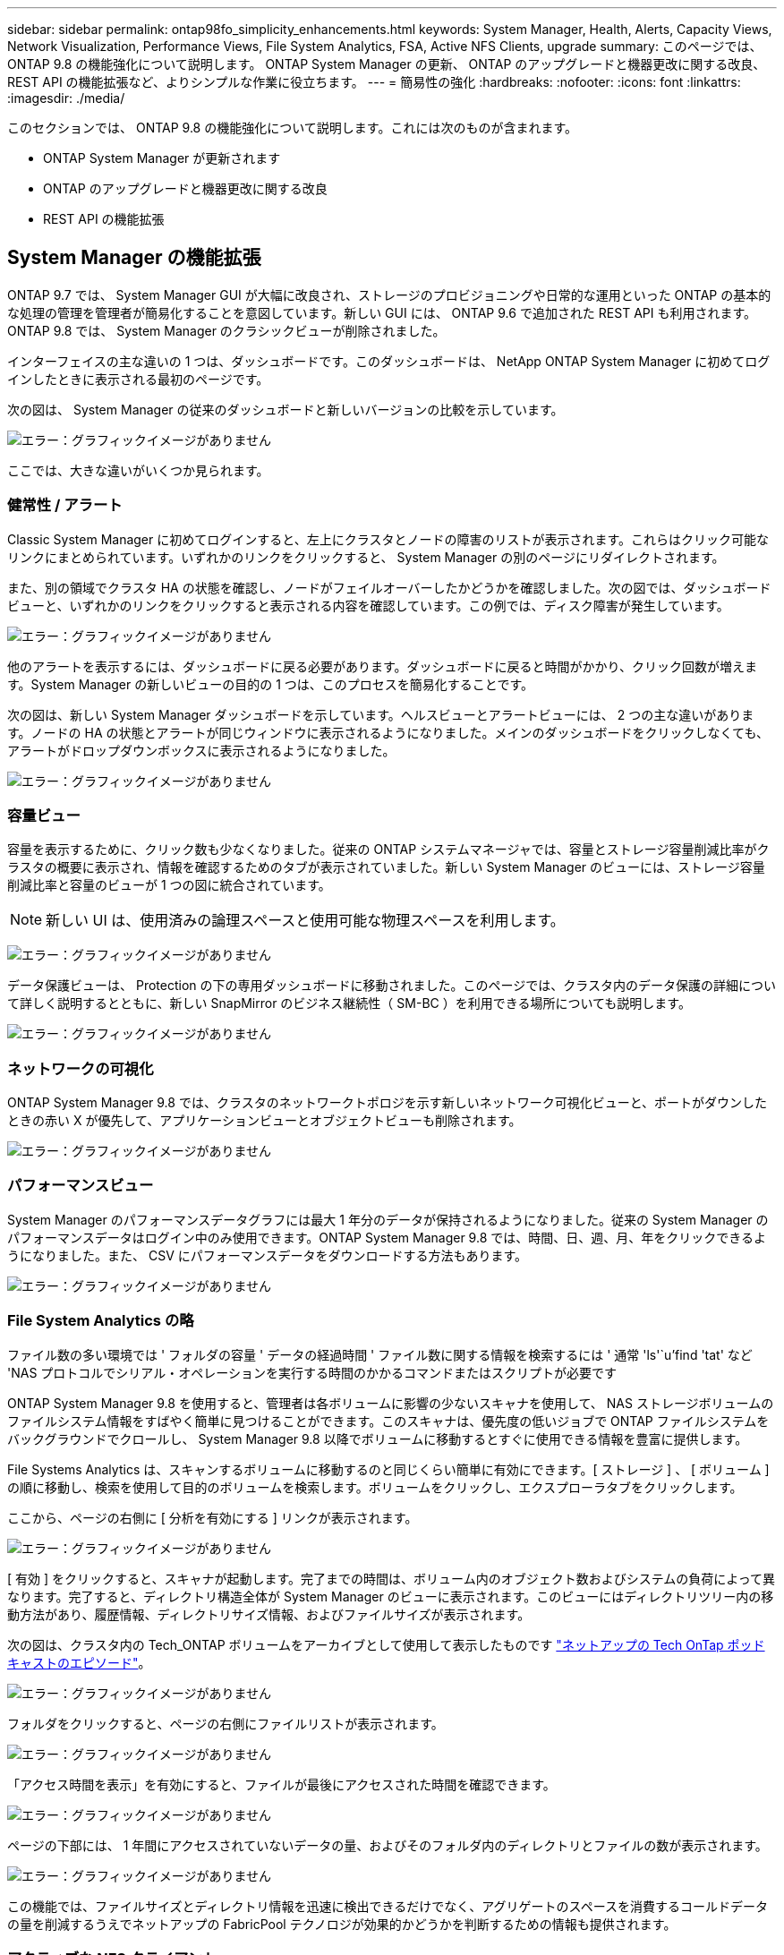 ---
sidebar: sidebar 
permalink: ontap98fo_simplicity_enhancements.html 
keywords: System Manager, Health, Alerts, Capacity Views, Network Visualization, Performance Views, File System Analytics, FSA, Active NFS Clients, upgrade 
summary: このページでは、 ONTAP 9.8 の機能強化について説明します。 ONTAP System Manager の更新、 ONTAP のアップグレードと機器更改に関する改良、 REST API の機能拡張など、よりシンプルな作業に役立ちます。 
---
= 簡易性の強化
:hardbreaks:
:nofooter: 
:icons: font
:linkattrs: 
:imagesdir: ./media/


このセクションでは、 ONTAP 9.8 の機能強化について説明します。これには次のものが含まれます。

* ONTAP System Manager が更新されます
* ONTAP のアップグレードと機器更改に関する改良
* REST API の機能拡張




== System Manager の機能拡張

ONTAP 9.7 では、 System Manager GUI が大幅に改良され、ストレージのプロビジョニングや日常的な運用といった ONTAP の基本的な処理の管理を管理者が簡易化することを意図しています。新しい GUI には、 ONTAP 9.6 で追加された REST API も利用されます。ONTAP 9.8 では、 System Manager のクラシックビューが削除されました。

インターフェイスの主な違いの 1 つは、ダッシュボードです。このダッシュボードは、 NetApp ONTAP System Manager に初めてログインしたときに表示される最初のページです。

次の図は、 System Manager の従来のダッシュボードと新しいバージョンの比較を示しています。

image:ontap98fo_image1.png["エラー：グラフィックイメージがありません"]

ここでは、大きな違いがいくつか見られます。



=== 健常性 / アラート

Classic System Manager に初めてログインすると、左上にクラスタとノードの障害のリストが表示されます。これらはクリック可能なリンクにまとめられています。いずれかのリンクをクリックすると、 System Manager の別のページにリダイレクトされます。

また、別の領域でクラスタ HA の状態を確認し、ノードがフェイルオーバーしたかどうかを確認しました。次の図では、ダッシュボードビューと、いずれかのリンクをクリックすると表示される内容を確認しています。この例では、ディスク障害が発生しています。

image:ontap98fo_image2.png["エラー：グラフィックイメージがありません"]

他のアラートを表示するには、ダッシュボードに戻る必要があります。ダッシュボードに戻ると時間がかかり、クリック回数が増えます。System Manager の新しいビューの目的の 1 つは、このプロセスを簡易化することです。

次の図は、新しい System Manager ダッシュボードを示しています。ヘルスビューとアラートビューには、 2 つの主な違いがあります。ノードの HA の状態とアラートが同じウィンドウに表示されるようになりました。メインのダッシュボードをクリックしなくても、アラートがドロップダウンボックスに表示されるようになりました。

image:ontap98fo_image3.png["エラー：グラフィックイメージがありません"]



=== 容量ビュー

容量を表示するために、クリック数も少なくなりました。従来の ONTAP システムマネージャでは、容量とストレージ容量削減比率がクラスタの概要に表示され、情報を確認するためのタブが表示されていました。新しい System Manager のビューには、ストレージ容量削減比率と容量のビューが 1 つの図に統合されています。


NOTE: 新しい UI は、使用済みの論理スペースと使用可能な物理スペースを利用します。

image:ontap98fo_image4.png["エラー：グラフィックイメージがありません"]

データ保護ビューは、 Protection の下の専用ダッシュボードに移動されました。このページでは、クラスタ内のデータ保護の詳細について詳しく説明するとともに、新しい SnapMirror のビジネス継続性（ SM-BC ）を利用できる場所についても説明します。

image:ontap98fo_image5.png["エラー：グラフィックイメージがありません"]



=== ネットワークの可視化

ONTAP System Manager 9.8 では、クラスタのネットワークトポロジを示す新しいネットワーク可視化ビューと、ポートがダウンしたときの赤い X が優先して、アプリケーションビューとオブジェクトビューも削除されます。

image:ontap98fo_image6.png["エラー：グラフィックイメージがありません"]



=== パフォーマンスビュー

System Manager のパフォーマンスデータグラフには最大 1 年分のデータが保持されるようになりました。従来の System Manager のパフォーマンスデータはログイン中のみ使用できます。ONTAP System Manager 9.8 では、時間、日、週、月、年をクリックできるようになりました。また、 CSV にパフォーマンスデータをダウンロードする方法もあります。

image:ontap98fo_image7.png["エラー：グラフィックイメージがありません"]



=== File System Analytics の略

ファイル数の多い環境では ' フォルダの容量 ' データの経過時間 ' ファイル数に関する情報を検索するには ' 通常 'ls'`u`'find 'tat' など 'NAS プロトコルでシリアル・オペレーションを実行する時間のかかるコマンドまたはスクリプトが必要です

ONTAP System Manager 9.8 を使用すると、管理者は各ボリュームに影響の少ないスキャナを使用して、 NAS ストレージボリュームのファイルシステム情報をすばやく簡単に見つけることができます。このスキャナは、優先度の低いジョブで ONTAP ファイルシステムをバックグラウンドでクロールし、 System Manager 9.8 以降でボリュームに移動するとすぐに使用できる情報を豊富に提供します。

File Systems Analytics は、スキャンするボリュームに移動するのと同じくらい簡単に有効にできます。[ ストレージ ] 、 [ ボリューム ] の順に移動し、検索を使用して目的のボリュームを検索します。ボリュームをクリックし、エクスプローラタブをクリックします。

ここから、ページの右側に [ 分析を有効にする ] リンクが表示されます。

image:ontap98fo_image8.png["エラー：グラフィックイメージがありません"]

[ 有効 ] をクリックすると、スキャナが起動します。完了までの時間は、ボリューム内のオブジェクト数およびシステムの負荷によって異なります。完了すると、ディレクトリ構造全体が System Manager のビューに表示されます。このビューにはディレクトリツリー内の移動方法があり、履歴情報、ディレクトリサイズ情報、およびファイルサイズが表示されます。

次の図は、クラスタ内の Tech_ONTAP ボリュームをアーカイブとして使用して表示したものです http://techontappodcast.com/["ネットアップの Tech OnTap ポッドキャストのエピソード"^]。

image:ontap98fo_image9.png["エラー：グラフィックイメージがありません"]

フォルダをクリックすると、ページの右側にファイルリストが表示されます。

image:ontap98fo_image10.png["エラー：グラフィックイメージがありません"]

「アクセス時間を表示」を有効にすると、ファイルが最後にアクセスされた時間を確認できます。

image:ontap98fo_image11.png["エラー：グラフィックイメージがありません"]

ページの下部には、 1 年間にアクセスされていないデータの量、およびそのフォルダ内のディレクトリとファイルの数が表示されます。

image:ontap98fo_image12.png["エラー：グラフィックイメージがありません"]

この機能では、ファイルサイズとディレクトリ情報を迅速に検出できるだけでなく、アグリゲートのスペースを消費するコールドデータの量を削減するうえでネットアップの FabricPool テクノロジが効果的かどうかを判断するための情報も提供されます。



=== アクティブな NFS クライアント

ONTAP 9.7 では、どの NFS クライアントがクラスタ内の特定のボリュームにアクセスしているか、またどのデータ LIF IP アドレスが「 nfs connected-clients 」コマンドで使用されていたかを確認する方法が導入されています。このコマンドの詳細については、を参照してください https://www.netapp.com/us/media/tr-4067.pdf["TR-4067 ：『 NetApp ONTAP 8.1 Cluster-Mode 向け NFSv3 / v4 実装ガイド』"^]。このコマンドは、アップグレード、テクノロジの更新、シンプルなレポートなど、ストレージシステムに接続されているクライアントを確認する必要がある場合に役立ちます。

ONTAP System Manager 9.8 では、これらのクライアントを GUI で表示できるほか、リストを .csv ファイルにエクスポートできます。ホスト > NFS クライアントと進み、過去 48 時間にアクティブだった NFS クライアントのリストを表示します。

image:ontap98fo_image13.png["エラー：グラフィックイメージがありません"]



=== System Manager 9.8 のその他の機能強化

ONTAP 9.8 では、 System Manager の次の機能も拡張されています。

|===
|  |  


 a| 
* NAS ファイルセキュリティトレース（権限をトラブルシューティングするためにファイルアクセスをトレースする）
* ログインバナーの設定（ログイン時に表示されるバナー）
* MetroCluster の設定
* ロギングレベル（クラスタで実行されるロギングのレベルを調整）
* SAML の設定
* オンボードキーマネージャ
* NVMe サブシステム
* アグリゲートの自動プロビジョニングと容量の自動拡張
* ONTAP イメージのアップロード用の REST API のサポート
* ポートの自動配置
* SnapMirror のリストアと逆再同期

 a| 
* ディスク割り当て
* FabricPool の機能拡張（階層化ポリシーとオブジェクトタギング）
* クラスタへのノードの追加
* n+2 ONTAP リリースへの直接の無停止アップグレード（ 2 年間のウィンドウ）
* プロトコルごとのパフォーマンスビュー
* S3 プロトコルの管理
* 同じボリューム内に複数の LUN がある
* 複数の LUN を移動
* シングルクリックファームウェアアップデート
* SnapMirror によるビジネス継続性のサポート
* ストレージ効率化ポリシー
* ボリューム管理の機能拡張


|===
次の図は、 MetroCluster およびシングルクリックファームウェアのアップデートを示しています。

image:ontap98fo_image14.png["エラー：グラフィックイメージがありません"]



== REST API の機能拡張

ONTAP 9.6 で追加された REST API をサポートすることで、ストレージ管理者は、 CLI や GUI を操作しなくても、自動化スクリプトで ONTAP ストレージに対する業界標準の API 呼び出しを利用できます。

REST API のドキュメントとサンプルは System Manager で入手できます。Web ブラウザからクラスタ管理インターフェイスに移動し、アドレスに「 d OCS/API 」を追加するだけです（ HTTPS を使用）。

例：

https://cluster/docs/api`

このページには、使用可能な REST API の対話型の用語集や、独自の REST API クエリを生成するためのメソッドが用意されています。

image:ontap98fo_image15.png["エラー：グラフィックイメージがありません"]

ONTAP 9.8 では、追加したバージョンの REST API にアノテーションが付けられるようになりました。これにより、スクリプトを複数のバージョンの ONTAP 間で常に作業できるようになります。

image:ontap98fo_image16.png["エラー：グラフィックイメージがありません"]

次の表は、 ONTAP 9.8 の新しい REST API の一覧です。

|===
|  |  


 a| 
* クラスタ * ファームウェア履歴 * クラスタライセンス–容量プール * クラスタライセンス–ライセンスマネージャー * ノードメトリック * ソフトウェア・イメージ・アップロード * MetroCluster * メディエーター * 診断 * 管理 / 作成 * DR グループ * インターコネクト * ノード * 操作 * ネットワーク * イーサネットポートメトリック * スイッチポート情報 * スイッチ 情報 * FC インターフェイスメトリック * BGP ピアグループ * IP インターフェイスメトリック * LIF サービスポリシー * SAN * NVMe メトリック
| * セキュリティ * * FIPS モード有効 / 無効 * データ暗号化有効 / 無効 * Azure キーボールト * Google GCP KMS * IP Sec* ストレージ * ファイルのコピー / 移動 * NetApp FlexCache ® パッチ / 変更 * 監視対象ファイル * Snapshot ポリシー * ストレージ効率化ポリシー * ファイルとディレクトリの管理（非同期削除、 QoS 、ファイルシステム分析） * NAS * 監査ログ・リダイレクト * CIFS セッション * ファイル・アクセス・トレース / セキュリティ・トレース * 管理 * イベント・修復 * Object Store / S3 * S3 バケット管理 * S3 グループ * S3 ポリシー 
|===
ONTAP 9.8 での System Manager の更新の詳細については、を参照してください https://soundcloud.com/techontap_podcast/episode-266-netapp-system-manager-98["Tech OnTap ポッドキャストエピソード 266 ：『 NetApp ONTAP System Manager 9.8 』"^]。



== アップグレードと機器更改の強化– ONTAP 9.8

従来、 ONTAP のアップグレードは、システムを停止することなく実行するには、 1 つまたは 2 つのメジャーリリース内で実行する必要がありました。ストレージ管理者が頻繁にアップグレードしないと、 ONTAP のアップグレードに時間がかかると大きな悩みやロジスティクス面での問題になります。メンテナンス時間内に何度もアップグレードおよび再起動を行いたいとお考えですか？

ONTAP 9.8 では、 2 年以内の ONTAP リリースへのアップグレードがサポートされるようになりました。つまり、 9.6 から 9.8 にアップグレードする場合は、 ONTAP 9.7 に移動しなくても直接アップグレードできます。

次の表に、 NetApp ONTAP のバージョンのアップグレードを示します。

|===
| 開始点（ Starting Point ） | 直接アップグレード先： 


| ONTAP 9.6 | ONTAP 9.7 、 ONTAP 9.8 


| ONTAP 9.7 | ONTAP 9.8 、 ONTAP 9.n+2 


| ONTAP 9.8 | ONTAP 9.n+1 、 ONTAP 9.n+2 
|===
このシンプルなアップグレードプロセスにより、ヘッドのアップグレードも合理化されます。新しいハードウェアノードの出荷時に、最新の ONTAP リリースがインストールされています。以前は、既存のクラスタで古い ONTAP リリースを実行していた場合は、既存のノードを新しいノードと同じバージョンの ONTAP にアップグレードするか、新しいノードを古い ONTAP リリースにダウングレードする必要がありました。さらに複雑な作業として、新しいハードウェアをダウングレードできなかった場合、既存のクラスタをアップグレードするためにメンテナンス期間を余儀なくされました。

ONTAP 9.8 の 2 年間の改訂期間を使用すると、無停止のアグリゲート再配置アップグレード処理を使用して、該当する範囲内の ONTAP バージョンを持つクラスタに新しいノードを追加し、古いノードをバックグラウンドで新しい ONTAP リリースに自動的にアップグレードできます。

image:ontap98fo_image17.png["エラー：グラフィックイメージがありません"]

また、クラスタのアップグレードもこのプロセスの対象となり、 HA ペア全体をクラスタからスワップアウトできます。ONTAP 9.8 の 2 年間の改訂期間と無停止でのボリューム移動により、これが可能になりました。

基本的な手順は次のとおりです。

. 2 年間のウィンドウで、 ONTAP バージョンを使用して新しいシステムを既存のクラスタに接続します。
. 無停止ボリューム移動を使用してノードを退避します。
. クラスタから古いノードを分離


image:ontap98fo_image18.png["エラー：グラフィックイメージがありません"]

link:ontap98fo_data_protocols.html["次の例：データプロトコル"]
